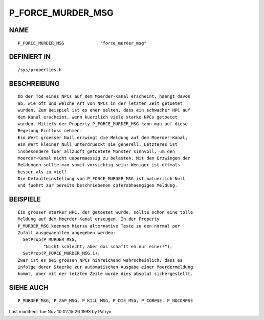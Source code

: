 P_FORCE_MURDER_MSG
==================

NAME
----
::

	P_FORCE_MURDER_MSG		"force_murder_msg"

DEFINIERT IN
------------
::

	/sys/properties.h

BESCHREIBUNG
------------
::

	Ob der Tod eines NPCs auf dem Moerder-Kanal erscheint, haengt davon
	ab, wie oft und welche Art von NPCs in der letzten Zeit getoetet
	wurden. Zum Beispiel ist es eher selten, dass ein schwacher NPC auf
	dem Kanal erscheint, wenn kuerzlich viele starke NPCs getoetet
	wurden. Mittels der Property P_FORCE_MURDER_MSG kann man auf diese
	Regelung Einfluss nehmen.
	Ein Wert groesser Null erzwingt die Meldung auf dem Moerder-Kanal,
	ein Wert kleiner Null unterdrueckt sie generell. Letzteres ist
	insbesondere fuer allzuoft getoetete Monster sinnvoll, um den
	Moerder-Kanal nicht uebermaessig zu belasten. Mit dem Erzwingen der
	Meldungen sollte man somit vorsichtig sein: Weniger ist oftmals
	besser als zu viel!
	Die Defaulteinstellung von P_FORCE_MURDER_MSG ist natuerlich Null
	und fuehrt zur bereits beschriebenen opferabhaengigen Meldung.

BEISPIELE
---------
::

	Ein grosser starker NPC, der getoetet wurde, sollte schon eine tolle
	Meldung auf dem Moerder-Kanal erzeugen. In der Property
	P_MURDER_MSG koennen hierzu alternative Texte zu den normal per
	Zufall ausgewaehlten angegeben werden:
	  SetProp(P_MURDER_MSG,
                  "Nicht schlecht, aber das schafft eh nur einer!");
	  SetProp(P_FORCE_MURDER_MSG,1);
	Zwar ist es bei grossen NPCs hinreichend wahrscheinlich, dass es
	infolge derer Staerke zur automatischen Ausgabe einer Moerdermeldung
	kommt, aber mit der letzten Zeile wurde dies absolut sichergestellt.

SIEHE AUCH
----------
::

	P_MURDER_MSG, P_ZAP_MSG, P_KILL_MSG, P_DIE_MSG, P_CORPSE, P_NOCORPSE


Last modified: Tue Nov 10 02:15:26 1998 by Patryn

